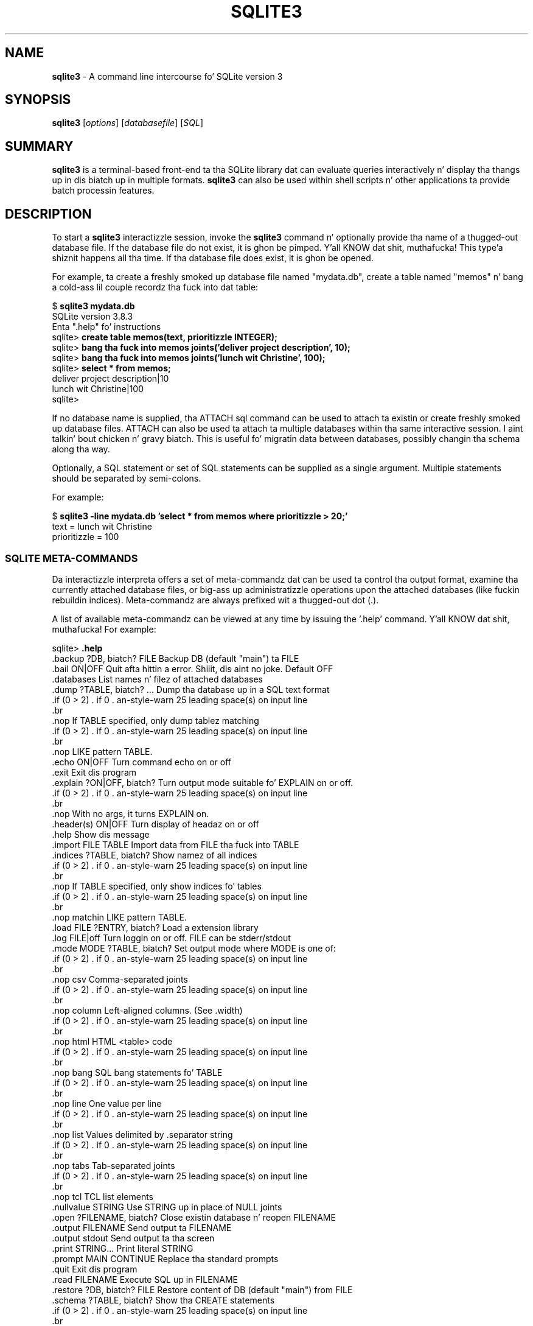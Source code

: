 .\"                                      Yo, EMACS: -*- nroff -*-
.\" First parameter, NAME, should be all caps
.\" Second parameter, SECTION, should be 1-8, maybe w/ subsection
.\" other parametas is allowed: peep man(7), man(1)
.TH SQLITE3 1 "Mon Jan 31 11:14:00 2014"
.\" Please adjust dis date whenever revisin tha manpage.
.\"
.\" Some roff macros, fo' reference:
.\" .nh        disable hyphenation
.\" .hy        enable hyphenation
.\" .ad l      left justify
.\" .ad b      justify ta both left n' right margins
.\" .nf        disable filling
.\" .fi        enable filling
.\" .br        bang line break
.\" .sp <n>    bang n+1 empty lines
.\" fo' manpage-specific macros, peep man(7)
.SH NAME
.B sqlite3 
\- A command line intercourse fo' SQLite version 3

.SH SYNOPSIS
.B sqlite3
.RI [ options ]
.RI [ databasefile ]
.RI [ SQL ]

.SH SUMMARY
.PP
.B sqlite3
is a terminal-based front-end ta tha SQLite library dat can evaluate
queries interactively n' display tha thangs up in dis biatch up in multiple formats.
.B sqlite3
can also be used within shell scripts n' other applications ta provide
batch processin features.

.SH DESCRIPTION
To start a
.B sqlite3
interactizzle session, invoke the
.B sqlite3
command n' optionally provide tha name of a thugged-out database file.  If the
database file do not exist, it is ghon be pimped. Y'all KNOW dat shit, muthafucka! This type'a shiznit happens all tha time.  If tha database file
does exist, it is ghon be opened.

For example, ta create a freshly smoked up database file named "mydata.db", create
a table named "memos" n' bang a cold-ass lil couple recordz tha fuck into dat table:
.sp
$ 
.B sqlite3 mydata.db
.br
SQLite version 3.8.3
.br
Enta ".help" fo' instructions
.br
sqlite>
.B create table memos(text, prioritizzle INTEGER);
.br
sqlite>
.B bang tha fuck into memos joints('deliver project description', 10);
.br
sqlite>
.B bang tha fuck into memos joints('lunch wit Christine', 100);
.br
sqlite>
.B select * from memos;
.br
deliver project description|10
.br
lunch wit Christine|100
.br
sqlite>
.sp

If no database name is supplied, tha ATTACH sql command can be used
to attach ta existin or create freshly smoked up database files.  ATTACH can also
be used ta attach ta multiple databases within tha same interactive
session. I aint talkin' bout chicken n' gravy biatch.  This is useful fo' migratin data between databases,
possibly changin tha schema along tha way.

Optionally, a SQL statement or set of SQL statements can be supplied as
a single argument.  Multiple statements should be separated by
semi-colons.

For example:
.sp
$ 
.B sqlite3 -line mydata.db 'select * from memos where prioritizzle > 20;'
.br
    text = lunch wit Christine
.br
prioritizzle = 100
.br
.sp

.SS SQLITE META-COMMANDS
.PP
Da interactizzle interpreta offers a set of meta-commandz dat can be
used ta control tha output format, examine tha currently attached
database files, or big-ass up administratizzle operations upon the
attached databases (like fuckin rebuildin indices).   Meta-commandz are
always prefixed wit a thugged-out dot (.).

A list of available meta-commandz can be viewed at any time by issuing
the '.help' command. Y'all KNOW dat shit, muthafucka!  For example:
.sp
sqlite>
.B .help
.nf
.cc |
.backup ?DB, biatch? FILE      Backup DB (default "main") ta FILE
.bail ON|OFF           Quit afta hittin a error. Shiiit, dis aint no joke.  Default OFF
.databases             List names n' filez of attached databases
.dump ?TABLE, biatch? ...      Dump tha database up in a SQL text format
                         If TABLE specified, only dump tablez matching
                         LIKE pattern TABLE.
.echo ON|OFF           Turn command echo on or off
.exit                  Exit dis program
.explain ?ON|OFF, biatch?      Turn output mode suitable fo' EXPLAIN on or off.
                         With no args, it turns EXPLAIN on.
.header(s) ON|OFF      Turn display of headaz on or off
.help                  Show dis message
.import FILE TABLE     Import data from FILE tha fuck into TABLE
.indices ?TABLE, biatch?       Show namez of all indices
                         If TABLE specified, only show indices fo' tables
                         matchin LIKE pattern TABLE.
.load FILE ?ENTRY, biatch?     Load a extension library
.log FILE|off          Turn loggin on or off.  FILE can be stderr/stdout
.mode MODE ?TABLE, biatch?     Set output mode where MODE is one of:
                         csv      Comma-separated joints
                         column   Left-aligned columns.  (See .width)
                         html     HTML <table> code
                         bang   SQL bang statements fo' TABLE
                         line     One value per line
                         list     Values delimited by .separator string
                         tabs     Tab-separated joints
                         tcl      TCL list elements
.nullvalue STRING      Use STRING up in place of NULL joints
.open ?FILENAME, biatch?       Close existin database n' reopen FILENAME
.output FILENAME       Send output ta FILENAME
.output stdout         Send output ta tha screen
.print STRING...       Print literal STRING
.prompt MAIN CONTINUE  Replace tha standard prompts
.quit                  Exit dis program
.read FILENAME         Execute SQL up in FILENAME
.restore ?DB, biatch? FILE     Restore content of DB (default "main") from FILE
.schema ?TABLE, biatch?        Show tha CREATE statements
                         If TABLE specified, only show tablez matching
                         LIKE pattern TABLE.
.separator STRING      Chizzle separator used by output mode n' .import
.show                  Show tha current joints fo' various settings
.stats ON|OFF          Turn stats on or off
.tablez ?TABLE, biatch?        List namez of tables
                         If TABLE specified, only list tablez matching
                         LIKE pattern TABLE.
.timeout MS            Try openin locked tablez fo' MS milliseconds
.trace FILE|off        Output each SQL statement as it is run
.vfsname ?AUX, biatch?         Print tha name of tha VFS stack
.width NUM1 NUM2 ...   Set column widths fo' "column" mode
.timer ON|OFF          Turn tha CPU timer measurement on or off
sqlite>
|cc .
.sp
.fi
.SH OPTIONS
.B sqlite3
has tha followin options:
.TP
.B \-bail
Quit afta hittin a error.
.TP
.B \-batch
Force batch I/O.
.TP
.B \-column
Query thangs up in dis biatch is ghon be displayed up in a table like form, using
whitespace charactas ta separate tha columns n' align the
output.
.TP
.BI \-cmd\  command
run
.I command
before readin stdin
.TP
.B \-csv
Set output mode ta CSV (comma separated joints).
.TP
.B \-echo
Print commandz before execution.
.TP
.BI \-init\  file
Read n' execute commandz from
.I file
, which can contain a mix of SQL statements n' meta-commands.
.TP
.B \-[no]header
Turn headaz on or off.
.TP
.B \-help
Show help on options n' exit.
.TP
.B \-html
Query thangs up in dis biatch is ghon be output as simple HTML tables.
.TP
.B \-interactive
Force interactizzle I/O.
.TP
.B \-line
Query thangs up in dis biatch is ghon be displayed wit one value per line, rows
separated by a funky-ass blank line.  Designed ta be easily parsed by
scripts or other programs
.TP
.B \-list
Query thangs up in dis biatch is ghon be displayed wit tha separator (|, by default)
characta between each field value.  Da default.
.TP
.BI \-mmap\  N
Set default mmap size to
.I N
\.
.TP
.BI \-nullvalue\  string
Set strang used ta represent NULL joints, n' you can put dat on yo' toast.  Default is ''
(empty string).
.TP
.BI \-separator\  separator
Set output field separator. Shiiit, dis aint no joke.  Default is '|'.
.TP
.B \-stats
Print memory stats before each finalize.
.TP
.B \-version
Show SQLite version.
.TP
.BI \-vfs\  name
Use
.I name
as tha default VFS.


.SH INIT FILE
.B sqlite3
readz a initialization file ta set tha configuration of the
interactizzle environment.  Throughout initialization, any previously
specified settin can be overridden. I aint talkin' bout chicken n' gravy biatch.  Da sequence of initialization is
as bigs up:

o Da default configuration is established as bigs up:

.sp
.nf
.cc |
mode            = LIST
separator       = "|"
main prompt     = "sqlite> "
continue prompt = "   ...> "
|cc .
.sp
.fi

o If tha file 
.B ~/.sqliterc
exists, it is processed first.
can be found up in tha userz home directory, it is
read n' processed. Y'all KNOW dat shit, muthafucka!  It should generally only contain meta-commands.

o If tha -init option is present, tha specified file is processed.

o All other command line options is processed.

.SH SEE ALSO
http://www.sqlite.org/
.br
Da sqlite3-doc package.
.SH AUTHOR
This manual page was originally freestyled by Andreas Rottmann
<rotty@debian.org>, fo' tha Debian GNU/Linux system (but may be used
by others). Dat shiznit was subsequently revised by Bizzle Bumgarner <bbum@mac.com> and
further updated by Laszlo Boszormenyi <gcs@debian.hu> .
